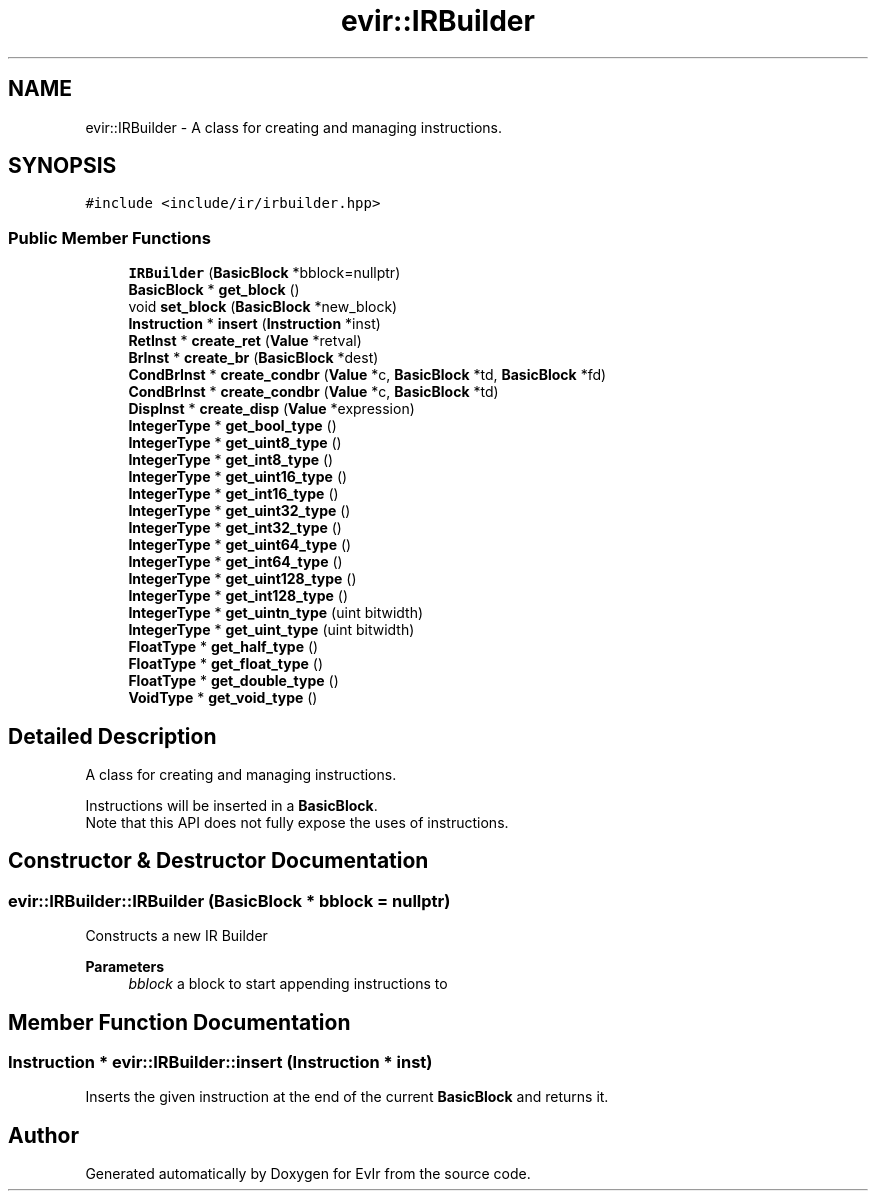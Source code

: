 .TH "evir::IRBuilder" 3 "Thu Apr 28 2022" "Version 0.0.1" "EvIr" \" -*- nroff -*-
.ad l
.nh
.SH NAME
evir::IRBuilder \- A class for creating and managing instructions\&.  

.SH SYNOPSIS
.br
.PP
.PP
\fC#include <include/ir/irbuilder\&.hpp>\fP
.SS "Public Member Functions"

.in +1c
.ti -1c
.RI "\fBIRBuilder\fP (\fBBasicBlock\fP *bblock=nullptr)"
.br
.ti -1c
.RI "\fBBasicBlock\fP * \fBget_block\fP ()"
.br
.ti -1c
.RI "void \fBset_block\fP (\fBBasicBlock\fP *new_block)"
.br
.ti -1c
.RI "\fBInstruction\fP * \fBinsert\fP (\fBInstruction\fP *inst)"
.br
.ti -1c
.RI "\fBRetInst\fP * \fBcreate_ret\fP (\fBValue\fP *retval)"
.br
.ti -1c
.RI "\fBBrInst\fP * \fBcreate_br\fP (\fBBasicBlock\fP *dest)"
.br
.ti -1c
.RI "\fBCondBrInst\fP * \fBcreate_condbr\fP (\fBValue\fP *c, \fBBasicBlock\fP *td, \fBBasicBlock\fP *fd)"
.br
.ti -1c
.RI "\fBCondBrInst\fP * \fBcreate_condbr\fP (\fBValue\fP *c, \fBBasicBlock\fP *td)"
.br
.ti -1c
.RI "\fBDispInst\fP * \fBcreate_disp\fP (\fBValue\fP *expression)"
.br
.ti -1c
.RI "\fBIntegerType\fP * \fBget_bool_type\fP ()"
.br
.ti -1c
.RI "\fBIntegerType\fP * \fBget_uint8_type\fP ()"
.br
.ti -1c
.RI "\fBIntegerType\fP * \fBget_int8_type\fP ()"
.br
.ti -1c
.RI "\fBIntegerType\fP * \fBget_uint16_type\fP ()"
.br
.ti -1c
.RI "\fBIntegerType\fP * \fBget_int16_type\fP ()"
.br
.ti -1c
.RI "\fBIntegerType\fP * \fBget_uint32_type\fP ()"
.br
.ti -1c
.RI "\fBIntegerType\fP * \fBget_int32_type\fP ()"
.br
.ti -1c
.RI "\fBIntegerType\fP * \fBget_uint64_type\fP ()"
.br
.ti -1c
.RI "\fBIntegerType\fP * \fBget_int64_type\fP ()"
.br
.ti -1c
.RI "\fBIntegerType\fP * \fBget_uint128_type\fP ()"
.br
.ti -1c
.RI "\fBIntegerType\fP * \fBget_int128_type\fP ()"
.br
.ti -1c
.RI "\fBIntegerType\fP * \fBget_uintn_type\fP (uint bitwidth)"
.br
.ti -1c
.RI "\fBIntegerType\fP * \fBget_uint_type\fP (uint bitwidth)"
.br
.ti -1c
.RI "\fBFloatType\fP * \fBget_half_type\fP ()"
.br
.ti -1c
.RI "\fBFloatType\fP * \fBget_float_type\fP ()"
.br
.ti -1c
.RI "\fBFloatType\fP * \fBget_double_type\fP ()"
.br
.ti -1c
.RI "\fBVoidType\fP * \fBget_void_type\fP ()"
.br
.in -1c
.SH "Detailed Description"
.PP 
A class for creating and managing instructions\&. 

Instructions will be inserted in a \fBBasicBlock\fP\&. 
.br
Note that this API does not fully expose the uses of instructions\&. 
.SH "Constructor & Destructor Documentation"
.PP 
.SS "evir::IRBuilder::IRBuilder (\fBBasicBlock\fP * bblock = \fCnullptr\fP)"
Constructs a new IR Builder 
.PP
\fBParameters\fP
.RS 4
\fIbblock\fP a block to start appending instructions to 
.RE
.PP

.SH "Member Function Documentation"
.PP 
.SS "\fBInstruction\fP * evir::IRBuilder::insert (\fBInstruction\fP * inst)"
Inserts the given instruction at the end of the current \fBBasicBlock\fP and returns it\&. 

.SH "Author"
.PP 
Generated automatically by Doxygen for EvIr from the source code\&.
